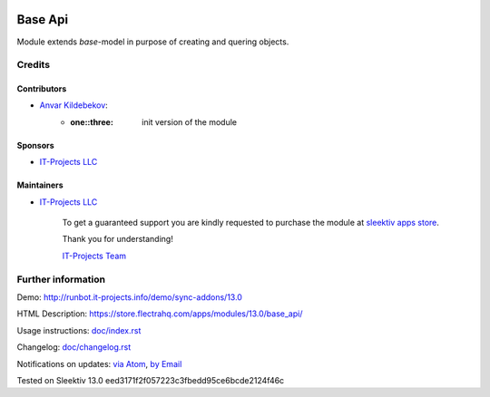 .. image:: https://img.shields.io/badge/license-LGPL--3-blue.png
   :target: https://www.gnu.org/licenses/lgpl
   :alt: License: LGPL-3

==========
 Base Api
==========

Module extends *base*-model in purpose of creating and quering objects.

Credits
=======

Contributors
------------
* `Anvar Kildebekov <https://it-projects.info/team/fedoranvar>`__:
    - :one::three: init version of the module

Sponsors
--------
* `IT-Projects LLC <https://it-projects.info>`__

Maintainers
-----------
* `IT-Projects LLC <https://it-projects.info>`__
    
        To get a guaranteed support
        you are kindly requested to purchase the module
        at `sleektiv apps store <https://store.flectrahq.com/apps/modules/13.0/base_api/>`__.
        
        Thank you for understanding!
        
        `IT-Projects Team <https://www.it-projects.info/team>`__

Further information
===================

Demo: http://runbot.it-projects.info/demo/sync-addons/13.0

HTML Description: https://store.flectrahq.com/apps/modules/13.0/base_api/

Usage instructions: `<doc/index.rst>`__

Changelog: `<doc/changelog.rst>`__

Notifications on updates: `via Atom
<https://github.com/it-projects-llc/sync-addons/commits/13.0/base_api.atom>`__,
`by Email
<https://blogtrottr.com/?subscribe=https://github.com/it-projects-llc/sync-addons/commits/13.0/base_api.atom>`__

Tested on Sleektiv 13.0 eed3171f2f057223c3fbedd95ce6bcde2124f46c
